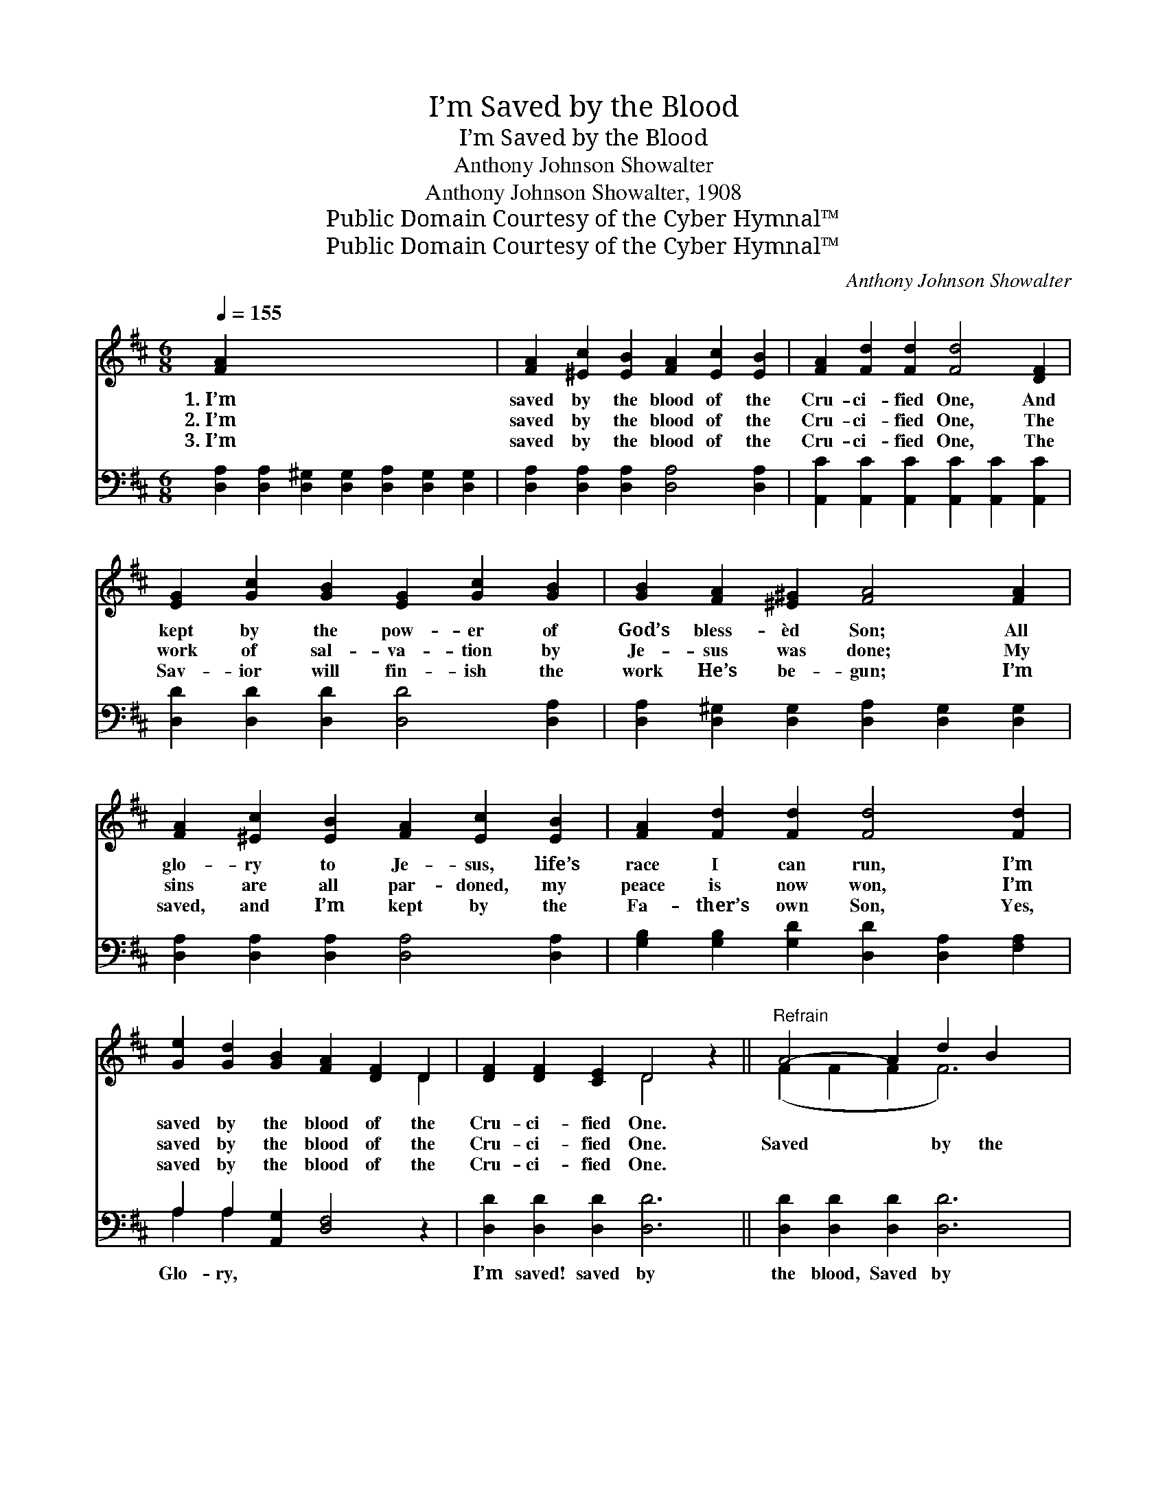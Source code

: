 X:1
T:I’m Saved by the Blood
T:I’m Saved by the Blood
T:Anthony Johnson Showalter
T:Anthony Johnson Showalter, 1908
T:Public Domain Courtesy of the Cyber Hymnal™
T:Public Domain Courtesy of the Cyber Hymnal™
C:Anthony Johnson Showalter
Z:Public Domain
Z:Courtesy of the Cyber Hymnal™
%%score ( 1 2 ) ( 3 4 )
L:1/8
Q:1/4=155
M:6/8
K:D
V:1 treble 
V:2 treble 
V:3 bass 
V:4 bass 
V:1
 [FA]2 x12 | [FA]2 [^Ec]2 [EB]2 [FA]2 [Ec]2 [EB]2 | [FA]2 [Fd]2 [Fd]2 [Fd]4 [DF]2 | %3
w: 1.~I’m|saved by the blood of the|Cru- ci- fied One, And|
w: 2.~I’m|saved by the blood of the|Cru- ci- fied One, The|
w: 3.~I’m|saved by the blood of the|Cru- ci- fied One, The|
 [EG]2 [Gc]2 [GB]2 [EG]2 [Gc]2 [GB]2 | [GB]2 [FA]2 [^E^G]2 [FA]4 [FA]2 | %5
w: kept by the pow- er of|God’s bless- èd Son; All|
w: work of sal- va- tion by|Je- sus was done; My|
w: Sav- ior will fin- ish the|work He’s be- gun; I’m|
 [FA]2 [^Ec]2 [EB]2 [FA]2 [Ec]2 [EB]2 | [FA]2 [Fd]2 [Fd]2 [Fd]4 [Fd]2 | %7
w: glo- ry to Je- sus, life’s|race I can run, I’m|
w: sins are all par- doned, my|peace is now won, I’m|
w: saved, and I’m kept by the|Fa- ther’s own Son, Yes,|
 [Ge]2 [Gd]2 [GB]2 [FA]2 [DF]2 D2 | [DF]2 [DF]2 [CE]2 D4 z2 ||"^Refrain" A4- A2 d2 B2 x2 | %10
w: saved by the blood of the|Cru- ci- fied One.||
w: saved by the blood of the|Cru- ci- fied One.|Saved * by the|
w: saved by the blood of the|Cru- ci- fied One.||
 A6- A2 d2 B2 | A6- [FA]2 [Fd]2 [^EB]2 | A6- [FA]4 z2 | G6- G2 c2 B2 | G6- G2 c2 B2 | %15
w: |||||
w: blood * of the|Cru- ci- fied One!|* Kept|* * by the|pow- * er of|
w: |||||
 G6- [EG]2 [Ec]2 [CB]2 | F6- [DF]4 [FA]2 | [FA]2 [^Ec]2 [EB]2 [FA]2 [Ec]2 [EB]2 | %18
w: |||
w: God’s bless- èd Son!|* All glo-|* ry to Je- sus, my|
w: |||
 [FA]2 [Fd]2 [Fd]2 [Fd]4 [Fd]2 | [Ge]2 [Gd]2 [GB]2 [FA]2 [DF]2 D2 | [DF]2 [DF]2 [CE]2 D4 z2 |] %21
w: |||
w: fears are all gone; I’m|saved by the blood of the|Cru- ci- fied One.|
w: |||
V:2
 x14 | x12 | x12 | x12 | x12 | x12 | x12 | x10 D2 | x6 D4 x2 || (F2 F2 F2 F6) | (F2 F2 F2 F6) | %11
 F2 F2 F2 x6 | F2 F2 F2 x6 | (E2 E2 E2 E6) | (E2 E2 E2 E6) | E2 E2 E2 x6 | D2 D2 D2 x6 | x12 | %18
 x12 | x10 D2 | x6 D4 x2 |] %21
V:3
 [D,A,]2 [D,A,]2 [D,^G,]2 [D,G,]2 [D,A,]2 [D,G,]2 [D,G,]2 | %1
w: |
 [D,A,]2 [D,A,]2 [D,A,]2 [D,A,]4 [D,A,]2 | [A,,C]2 [A,,C]2 [A,,C]2 [A,,C]2 [A,,C]2 [A,,C]2 | %3
w: ||
 [D,D]2 [D,D]2 [D,D]2 [D,D]4 [D,A,]2 | [D,A,]2 [D,^G,]2 [D,G,]2 [D,A,]2 [D,G,]2 [D,G,]2 | %5
w: ||
 [D,A,]2 [D,A,]2 [D,A,]2 [D,A,]4 [D,A,]2 | [G,B,]2 [G,B,]2 [G,D]2 [D,D]2 [D,A,]2 [F,A,]2 | %7
w: ||
 A,2 A,2 [A,,G,]2 [D,F,]4 z2 | [D,D]2 [D,D]2 [D,D]2 [D,D]6 || [D,D]2 [D,D]2 [D,D]2 [D,D]6 | %10
w: Glo- ry, * *|I’m saved! saved by|the blood, Saved by|
 [D,D]2 [D,D]2 [D,D]2 [D,D]2 [D,A,]2 [D,^G,]2 | [D,A,]2 [F,D]2 [A,D]2 [D,D]4 z2 | %12
w: the blood of the Cru- ci-|fied One! Glo- ry,|
 [A,,C]2 [A,,C]2 [A,,C]2 [A,,C]6 | [A,,C]2 [A,,C]2 [A,,C]2 [A,,C]6 | %14
w: I’m kept! kept by|the pow’r, Kept by|
 [A,,C]2 [A,,C]2 [A,,C]2 [A,,C]2 [A,,A,]2 [A,,A,]2 | [D,A,]2 [D,A,]2 [D,A,]2 [D,A,]4 [D,A,]2 | %16
w: the pow- er of God’s bless-|èd Son! * * *|
 [D,A,]2 [D,^G,]2 [D,G,]2 [D,A,]2 [D,G,]2 [D,G,]2 | [D,A,]2 [D,A,]2 [D,A,]2 [D,A,]4 [D,A,]2 | %18
w: ||
 [G,B,]2 [G,B,]2 [G,D]2 [D,D]2 [D,A,]2 [F,A,]2 | A,2 A,2 [A,,G,]2 [D,F,]4 z2 | x12 |] %21
w: |||
V:4
 x14 | x12 | x12 | x12 | x12 | x12 | x12 | A,2 A,2 x8 | x12 || x12 | x12 | x12 | x12 | x12 | x12 | %15
 x12 | x12 | x12 | x12 | A,2 A,2 x8 | x12 |] %21

